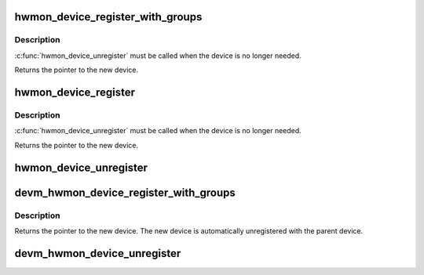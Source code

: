 .. -*- coding: utf-8; mode: rst -*-
.. src-file: drivers/hwmon/hwmon.c

.. _`hwmon_device_register_with_groups`:

hwmon_device_register_with_groups
=================================

.. c:function:: struct device *hwmon_device_register_with_groups(struct device *dev, const char *name, void *drvdata, const struct attribute_group **groups)

    register w/ hwmon

    :param struct device \*dev:
        the parent device

    :param const char \*name:
        hwmon name attribute

    :param void \*drvdata:
        driver data to attach to created device

    :param const struct attribute_group \*\*groups:
        List of attribute groups to create

.. _`hwmon_device_register_with_groups.description`:

Description
-----------

\ :c:func:`hwmon_device_unregister`\  must be called when the device is no
longer needed.

Returns the pointer to the new device.

.. _`hwmon_device_register`:

hwmon_device_register
=====================

.. c:function:: struct device *hwmon_device_register(struct device *dev)

    register w/ hwmon

    :param struct device \*dev:
        the device to register

.. _`hwmon_device_register.description`:

Description
-----------

\ :c:func:`hwmon_device_unregister`\  must be called when the device is no
longer needed.

Returns the pointer to the new device.

.. _`hwmon_device_unregister`:

hwmon_device_unregister
=======================

.. c:function:: void hwmon_device_unregister(struct device *dev)

    removes the previously registered class device

    :param struct device \*dev:
        the class device to destroy

.. _`devm_hwmon_device_register_with_groups`:

devm_hwmon_device_register_with_groups
======================================

.. c:function:: struct device *devm_hwmon_device_register_with_groups(struct device *dev, const char *name, void *drvdata, const struct attribute_group **groups)

    register w/ hwmon

    :param struct device \*dev:
        the parent device

    :param const char \*name:
        hwmon name attribute

    :param void \*drvdata:
        driver data to attach to created device

    :param const struct attribute_group \*\*groups:
        List of attribute groups to create

.. _`devm_hwmon_device_register_with_groups.description`:

Description
-----------

Returns the pointer to the new device. The new device is automatically
unregistered with the parent device.

.. _`devm_hwmon_device_unregister`:

devm_hwmon_device_unregister
============================

.. c:function:: void devm_hwmon_device_unregister(struct device *dev)

    removes a previously registered hwmon device

    :param struct device \*dev:
        the parent device of the device to unregister

.. This file was automatic generated / don't edit.

